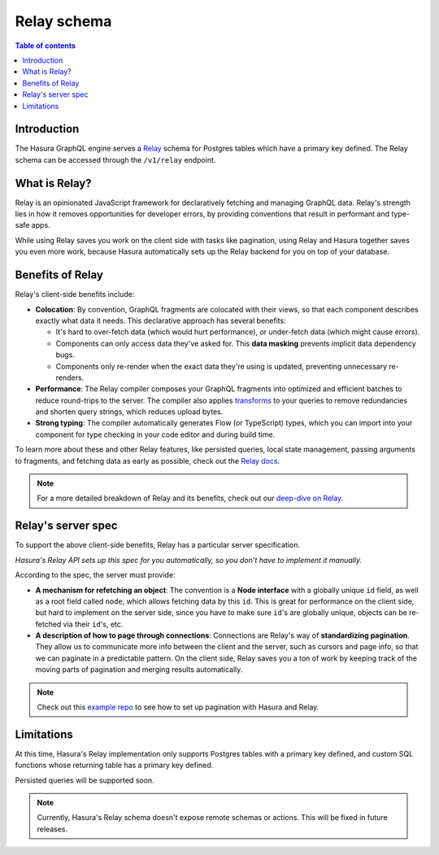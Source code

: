 .. meta::
   :description: Using Hasura's Relay API
   :keywords: hasura, docs, Relay, schema, API

.. _relay_schema:

Relay schema
============

.. contents:: Table of contents
  :backlinks: none
  :depth: 1
  :local:

Introduction
------------

The Hasura GraphQL engine serves a `Relay <https://relay.dev/>`__ schema for Postgres tables which have a primary key defined. The Relay schema can be accessed through the ``/v1/relay`` endpoint.

.. thumbnail:: /img/graphql/manual/schema/relay.png
   :alt: Relay API toggle

What is Relay?
--------------

Relay is an opinionated JavaScript framework for declaratively fetching and managing GraphQL data. Relay's strength lies in how it removes opportunities for developer errors, by providing conventions that result in performant and type-safe apps.

While using Relay saves you work on the client side with tasks like pagination, using Relay and Hasura together saves you even more work, because Hasura automatically sets up the Relay backend for you on top of your database.

Benefits of Relay
-----------------

Relay's client-side benefits include:

- **Colocation**: By convention, GraphQL fragments are colocated with their views, so that each component describes exactly what data it needs. This declarative approach has several benefits:

  - It's hard to over-fetch data (which would hurt performance), or under-fetch data (which might cause errors).
  - Components can only access data they've asked for. This **data masking** prevents implicit data dependency bugs.
  - Components only re-render when the exact data they're using is updated, preventing unnecessary re-renders.

- **Performance**: The Relay compiler composes your GraphQL fragments into optimized and efficient batches to reduce round-trips to the server. The compiler also applies `transforms <https://relay.dev/docs/en/compiler-architecture.html#transforms>`__ to your queries to remove redundancies and shorten query strings, which reduces upload bytes.

- **Strong typing**: The compiler automatically generates Flow (or TypeScript) types, which you can import into your component for type checking in your code editor and during build time.

To learn more about these and other Relay features, like persisted queries, local state management, passing arguments to fragments, and fetching data as early as possible, check out the `Relay docs <https://relay.dev/docs/en/experimental/a-guided-tour-of-relay>`__.

.. note::
  For a more detailed breakdown of Relay and its benefits, check out our `deep-dive on Relay <https://hasura.io/blog/deep-dive-into-relay-graphql-client/>`__.

Relay's server spec
-------------------

To support the above client-side benefits, Relay has a particular server specification.

*Hasura's Relay API sets up this spec for you automatically, so you don't have to implement it manually.*

According to the spec, the server must provide:

- **A mechanism for refetching an object**: The convention is a **Node interface** with a globally unique ``id`` field, as well as a root field called ``node``, which allows fetching data by this ``id``. This is great for performance on the client side, but hard to implement on the server side, since you have to make sure  ``id``'s are globally unique, objects can be re-fetched via their ``id``'s, etc.

- **A description of how to page through connections**: Connections are Relay's way of **standardizing pagination**. They allow us to communicate more info between the client and the server, such as cursors and page info, so that we can paginate in a predictable pattern. On the client side, Relay saves you a ton of work by keeping track of the moving parts of pagination and merging results automatically.

.. note::
  Check out this `example repo <https://github.com/hasura/graphql-engine/tree/master/community/sample-apps/react-relay>`__ to see how to set up pagination with Hasura and Relay.

Limitations
-----------

At this time, Hasura's Relay implementation only supports Postgres tables with a primary key defined, and custom SQL functions whose returning table has a primary key defined.

Persisted queries will be supported soon.

.. note::

  Currently, Hasura's Relay schema doesn't expose remote schemas or actions. This will be fixed in future releases.
